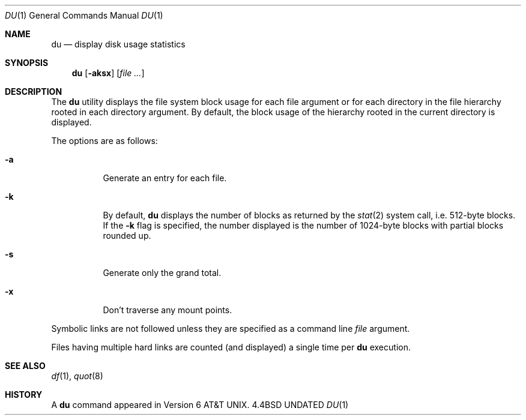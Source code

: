 .\" Copyright (c) 1990 The Regents of the University of California.
.\" All rights reserved.
.\"
.\" %sccs.include.redist.roff%
.\"
.\"     @(#)du.1	6.10 (Berkeley) 5/23/91
.\"
.Dd 
.Dt DU 1
.Os BSD 4.4
.Sh NAME
.Nm du
.Nd display disk usage statistics
.Sh SYNOPSIS
.Nm du
.Op Fl aksx
.Op Ar file ...
.Sh DESCRIPTION
The
.Nm du
utility displays the file system block usage for each file argument
or for each directory in the file hierarchy rooted in each directory
argument.
By default, the block usage of the hierarchy rooted in the current
directory is displayed.
.Pp
The options are as follows:
.Bl -tag -width Ds
.It Fl a
Generate an entry for each file.
.It Fl k
By default,
.Nm du
displays the number of blocks as returned by the
.Xr stat  2
system call, i.e. 512-byte blocks.
If the
.Fl k
flag is specified, the number displayed is the number of 1024-byte
blocks with partial blocks rounded up.
.It Fl s
Generate only the grand total.
.It Fl x
Don't traverse any mount points.
.El
.Pp
Symbolic links are not followed unless they are specified as a command
line
.Ar file
argument.
.Pp
Files having multiple hard links are counted (and displayed) a single
time per
.Nm du
execution.
.Sh SEE ALSO
.Xr df 1 ,
.Xr quot 8
.Sh HISTORY
A
.Nm
command appeared in
.At v6 .
